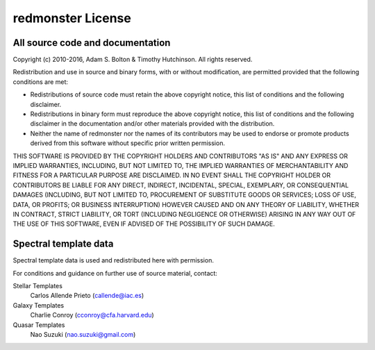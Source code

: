 ==================
redmonster License
==================

All source code and documentation
---------------------------------

Copyright (c) 2010-2016, Adam S. Bolton & Timothy Hutchinson.
All rights reserved.

Redistribution and use in source and binary forms, with or without modification,
are permitted provided that the following conditions are met:

* Redistributions of source code must retain the above copyright notice, this
  list of conditions and the following disclaimer.
* Redistributions in binary form must reproduce the above copyright notice, this
  list of conditions and the following disclaimer in the documentation and/or
  other materials provided with the distribution.
* Neither the name of redmonster nor the names of its contributors may be
  used to endorse or promote products derived from
  this software without specific prior written permission.

THIS SOFTWARE IS PROVIDED BY THE COPYRIGHT HOLDERS AND CONTRIBUTORS "AS IS" AND
ANY EXPRESS OR IMPLIED WARRANTIES, INCLUDING, BUT NOT LIMITED TO, THE IMPLIED
WARRANTIES OF MERCHANTABILITY AND FITNESS FOR A PARTICULAR PURPOSE ARE
DISCLAIMED. IN NO EVENT SHALL THE COPYRIGHT HOLDER OR CONTRIBUTORS BE LIABLE FOR
ANY DIRECT, INDIRECT, INCIDENTAL, SPECIAL, EXEMPLARY, OR CONSEQUENTIAL DAMAGES
(INCLUDING, BUT NOT LIMITED TO, PROCUREMENT OF SUBSTITUTE GOODS OR SERVICES;
LOSS OF USE, DATA, OR PROFITS; OR BUSINESS INTERRUPTION) HOWEVER CAUSED AND ON
ANY THEORY OF LIABILITY, WHETHER IN CONTRACT, STRICT LIABILITY, OR TORT
(INCLUDING NEGLIGENCE OR OTHERWISE) ARISING IN ANY WAY OUT OF THE USE OF THIS
SOFTWARE, EVEN IF ADVISED OF THE POSSIBILITY OF SUCH DAMAGE.


Spectral template data
----------------------

Spectral template data is used and redistributed here with permission.

For conditions and guidance on further use of source material, contact:

Stellar Templates
    Carlos Allende Prieto (callende@iac.es)

Galaxy Templates
    Charlie Conroy (cconroy@cfa.harvard.edu)

Quasar Templates
    Nao Suzuki (nao.suzuki@gmail.com)
